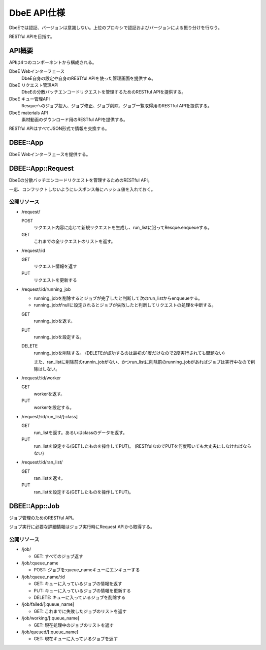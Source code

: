 ============
DbeE API仕様
============

DbeEでは認証、バージョンは意識しない。上位のプロキシで認証およびバージョンによる振り分けを行なう。

RESTful APIを目指す。

API概要
=======

APIは4つのコンポーネントから構成される。

DbeE Webインターフェース
    DbeE自身の設定や自身のRESTful APIを使った管理画面を提供する。

DbeE リクエスト管理API
    DbeEの分散バッチエンコードリクエストを管理するためのRESTful APIを提供する。

DbeE キュー管理API
    Resqueへのジョブ投入、ジョブ修正、ジョブ削除、ジョブ一覧取得用のRESTful APIを提供する。

DbeE materials API
    素材動画のダウンロード用のRESTful APIを提供する。

RESTful APIはすべてJSON形式で情報を交換する。

DBEE::App
=========

DbeE Webインターフェースを提供する。

DBEE::App::Request
==================

DbeEの分散バッチエンコードリクエストを管理するためのRESTful API。

一応、コンフリクトしないようにレスポンス毎にハッシュ値を入れておく。

公開リソース
------------

* /request/

  POST
    リクエスト内容に応じて新規リクエストを生成し、run_listに沿ってResque.enqueueする。
  GET
    これまでの全リクエストのリストを返す。

* /request/:id

  GET
    リクエスト情報を返す
  PUT
    リクエストを更新する

* /request/:id/running_job

  - running_jobを削除するとジョブが完了したと判断して次のrun_listからenqueueする。
  - running_jobがnullに設定されるとジョブが失敗したと判断してリクエストの処理を中断する。

  GET
    running_jobを返す。

  PUT
    running_jobを設定する。

  DELETE
    running_jobを削除する。 (DELETEが成功するのは最初の1度だけなので2度実行されても問題ない)

    また、ran_listに削除前のrunnin_jobがない、かつrun_listに削除前のrunning_jobがあればジョブは実行中なので削除はしない。

* /request/:id/worker

  GET
    workerを返す。

  PUT
    workerを設定する。

* /request/:id/run_list/[:class]

  GET
    run_listを返す。あるいはclassのデータを返す。

  PUT
    run_listを設定する(GETしたものを操作してPUT)。 (RESTfulなのでPUTを何度叩いても大丈夫にしなければならない)

* /request/:id/ran_list/

  GET
    ran_listを返す。

  PUT
    ran_listを設定する(GETしたものを操作してPUT)。

DBEE::App::Job
==============

ジョブ管理のためのRESTful API。

ジョブ実行に必要な詳細情報はジョブ実行時にRequest APIから取得する。

公開リソース
------------

* /job/

  * GET: すべてのジョブ返す

* /job/:queue_name

  * POST: ジョブを:queue_nameキューにエンキューする

* /job/:queue_name/:id

  * GET: キューに入っているジョブの情報を返す
  * PUT: キューに入っているジョブの情報を更新する
  * DELETE: キューに入っているジョブを削除する

* /job/failed/[:queue_name]

  * GET: これまでに失敗したジョブのリストを返す

* /job/working/[:queue_name]

  * GET: 現在処理中のジョブのリストを返す

* /job/queued/[:queue_name]

  * GET: 現在キューに入っているジョブを返す
